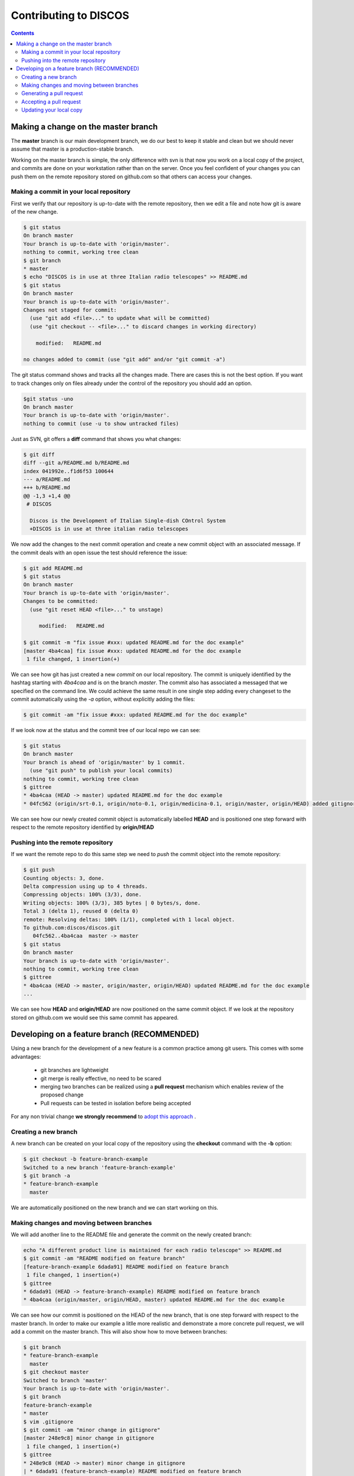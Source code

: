 ######################
Contributing to DISCOS 
######################

.. contents::

====================================
Making a change on the master branch
====================================

The **master** branch is our main development branch, we do our best to keep
it stable and clean but we should never assume that master is a production-stable branch. 

Working on the master branch is simple, the only difference with svn is that now 
you work on a local copy of the project, and commits are done on your workstation 
rather than on the server. Once you feel confident of your changes you can push them
on the remote repository stored on github.com so that others can access your changes. 

----------------------------------------
Making a commit in your local repository
----------------------------------------

First we verify that our repository is up-to-date with the remote repository, 
then we edit a file and note how git is aware of the new change.

.. code-block:: bash
  
  $ git status
  On branch master
  Your branch is up-to-date with 'origin/master'.
  nothing to commit, working tree clean
  $ git branch
  * master
  $ echo "DISCOS is in use at three Italian radio telescopes" >> README.md
  $ git status
  On branch master
  Your branch is up-to-date with 'origin/master'.
  Changes not staged for commit:
    (use "git add <file>..." to update what will be committed)
    (use "git checkout -- <file>..." to discard changes in working directory)

      modified:   README.md

  no changes added to commit (use "git add" and/or "git commit -a")

The git status command shows and tracks all the changes made. There are cases this is not the best option.
If you want to track changes only on files already under the control of the repository you should add an option.

.. code-block:: bash

	$git status -uno
	On branch master
	Your branch is up-to-date with 'origin/master'.
	nothing to commit (use -u to show untracked files)

Just as SVN, git offers a **diff** command that shows you what changes: 

.. code-block:: bash

   $ git diff
   diff --git a/README.md b/README.md
   index 041992e..f1d6f53 100644
   --- a/README.md
   +++ b/README.md
   @@ -1,3 +1,4 @@
    # DISCOS
     
     Discos is the Development of Italian Single-dish COntrol System
     +DISCOS is in use at three italian radio telescopes

We now add the changes to the next commit operation and create a new commit object
with an associated message. If the commit deals with an open issue the test should reference the issue: 

.. code-block:: bash 

   $ git add README.md
   $ git status
   On branch master
   Your branch is up-to-date with 'origin/master'.
   Changes to be committed:
     (use "git reset HEAD <file>..." to unstage)

        modified:   README.md

   $ git commit -m "fix issue #xxx: updated README.md for the doc example" 
   [master 4ba4caa] fix issue #xxx: updated README.md for the doc example
    1 file changed, 1 insertion(+)

We can see how git has just created a new *commit* on our local repository. The commit
is uniquely identified by the hashtag starting with *4ba4caa* and is on the branch 
*master*. The commit also has associated a messaged that we specified on the command line.
We could achieve the same result in one single step adding every changeset to the 
commit automatically using the *-a* option, without explicitly adding the files:

.. code-block:: bash
 
   $ git commit -am "fix issue #xxx: updated README.md for the doc example" 

If we look now at the status and the commit tree of our local repo we can see:

.. code-block:: bash

   $ git status
   On branch master
   Your branch is ahead of 'origin/master' by 1 commit.
     (use "git push" to publish your local commits)
   nothing to commit, working tree clean
   $ gittree
   * 4ba4caa (HEAD -> master) updated README.md for the doc example
   * 04fc562 (origin/srt-0.1, origin/noto-0.1, origin/medicina-0.1, origin/master, origin/HEAD) added gitignore and readme

We can see how our newly created commit object is automatically labelled **HEAD** and is positioned one step forward with respect to the remote repository identified by **origin/HEAD** 

----------------------------------
Pushing into the remote repository
----------------------------------

If we want the remote repo to do this same step we need to *push* the commit object into the remote repository: 

.. code-block:: bash

   $ git push
   Counting objects: 3, done.
   Delta compression using up to 4 threads.
   Compressing objects: 100% (3/3), done.
   Writing objects: 100% (3/3), 385 bytes | 0 bytes/s, done.
   Total 3 (delta 1), reused 0 (delta 0)
   remote: Resolving deltas: 100% (1/1), completed with 1 local object.
   To github.com:discos/discos.git
      04fc562..4ba4caa  master -> master
   $ git status
   On branch master
   Your branch is up-to-date with 'origin/master'.
   nothing to commit, working tree clean
   $ gittree
   * 4ba4caa (HEAD -> master, origin/master, origin/HEAD) updated README.md for the doc example
   ... 

We can see how **HEAD** and **origin/HEAD** are now positioned on the same
commit object. If we look at the repository stored on github.com we would see this same
commit has appeared. 

============================================
Developing on a feature branch (RECOMMENDED)
============================================

Using a new branch for the development of a new feature is a common practice among git
users. This comes with some advantages: 

  * git branches are lightweight
  * git merge is really effective, no need to be scared
  * merging two branches can be realized using a **pull request** mechanism which 
    enables review of the proposed change 
  * Pull requests can be tested in isolation before being accepted

For any non trivial change **we strongly recommend** to `adopt this approach <https://confluence.atlassian.com/bitbucket/workflow-for-git-feature-branching-814201830.html>`_ .

---------------------
Creating a new branch
---------------------

A new branch can be created on your local copy of the repository using the **checkout** 
command with the **-b** option:

.. code-block:: bash

   $ git checkout -b feature-branch-example
   Switched to a new branch 'feature-branch-example'
   $ git branch -a
   * feature-branch-example
     master

We are automatically positioned on the new branch and we can start working on this.

------------------------------------------
Making changes and moving between branches
------------------------------------------

We will add another line to the README file and generate the commit on the newly created
branch:

.. code-block:: bash
  
    echo "A different product line is maintained for each radio telescope" >> README.md
    $ git commit -am "README modified on feature branch" 
    [feature-branch-example 6dada91] README modified on feature branch
     1 file changed, 1 insertion(+)
    $ gittree
    * 6dada91 (HEAD -> feature-branch-example) README modified on feature branch
    * 4ba4caa (origin/master, origin/HEAD, master) updated README.md for the doc example

We can see how our commit is positioned on the HEAD of the new branch, that is one step forward with respect to the master branch. 
In order to make our example a litlle more realistic and demonstrate a more concrete
pull request, we will add a commit on the master branch. This will also show how to move 
between branches: 

.. code-block:: bash

   $ git branch
   * feature-branch-example
     master
   $ git checkout master
   Switched to branch 'master'
   Your branch is up-to-date with 'origin/master'.
   $ git branch
   feature-branch-example
   * master
   $ vim .gitignore
   $ git commit -am "minor change in gitignore"
   [master 248e9c8] minor change in gitignore
    1 file changed, 1 insertion(+)
   $ gittree 
   * 248e9c8 (HEAD -> master) minor change in gitignore
   | * 6dada91 (feature-branch-example) README modified on feature branch
   |/  
   * 4ba4caa (origin/master, origin/HEAD) updated README.md for the doc example

We can see that the branch **master** has now diverted from **feature-branch-example**.
To better understand how git works we can now switch between branches and see how 
commits are applied to the files:

.. code-block:: bash

   $ git branch
   feature-branch-example
   * master
   $ less .gitignore
   *~
   .svn
   *swp
   ... 
   $ less README.md
   # DISCOS

   Discos is the Development of Italian Single-dish COntrol System
   DISCOS is in use at three italian radio telescopes
   
   $ git checkout feature-branch-example
   $ git branch
   * feature-branch-example
     master
   $ less .gitignore
   .svn
   *swp
   ... 
   $ less README.md
   # DISCOS

   Discos is the Development of Italian Single-dish COntrol System
   DISCOS is in use at three italian radio telescopes
   A different product line is maintained for each radio telescope

We can see how the commits are incorporated into the repository depending on the branch.

-------------------------
Generating a pull request
-------------------------

Now we want to generate a **pull request** so that the changes made in our feature
branch can be seen by everyone, reviewed, tested, and eventually merged into the master 
branch or declined.

We start by pushing the local branch into the remote repository:

.. code-block:: bash

   $ git push -u origin feature-branch-example
   Counting objects: 3, done.
   Delta compression using up to 4 threads.
   Compressing objects: 100% (3/3), done.
   Writing objects: 100% (3/3), 360 bytes | 0 bytes/s, done.
   Total 3 (delta 2), reused 0 (delta 0)
   remote: Resolving deltas: 100% (2/2), completed with 2 local objects.
   To github.com:discos/discos.git
    * [new branch]      feature-branch-example -> feature-branch-example
   Branch feature-branch-example set up to track remote branch feature-branch-example from origin.

The **push** command asks git to copy the local branch called *feature-branch-example* 
into the remote copy at *origin*, that in our case points to the github repo. The **-u**
option sets this remote branch as *upstream* for this local branch, this means that
further changes on this branch will be pushed to the remote branch just configured.
We now move to the github.com site and manage the pull request from there. 

We create the pull request from the new branch directly from the github homepage or 
navigating to the **branches** tab of the github repo.

.. image:: pull_request_1.png

.. image:: pull_request_2.png

We are now prompted with a page summarizing facts about our pull request.
At first, if we scroll down the page, we can see a summary of changes introduced by
this requet:

.. image:: pull_request_3.png

On the top of the page we can actually generate the request. You can see that git 
is already telling us that the request can be merged without conflicts, 
you can add comments, ask for a review of someone in particular, assign labels, milestones
etc.. finally we generate the pull request: 

.. image:: pull_request_4.png

------------------------
Accepting a pull request
------------------------

A new page is generated for this pull request. From this page, everybody can review
the proposed changes, make comments, and eventually accept the request for merging
it into the master branch: 

.. image:: pull_request_5.png

The request is merged, and we have the possibility to revert it or eventually to delete the feature branch from the remote repo. 
We will delete this as keeping it will only pollute our environment, now that
changes have been accepted into master. 

.. image:: pull_request_6.png

------------------------
Updating your local copy
------------------------

We can now opsition ourselves on our local master branch and update it 
to reflect changes in the remote repo: 

.. code-block:: bash

   $ git checkout master
   $ git pull
   remote: Counting objects: 1, done.
   remote: Total 1 (delta 0), reused 0 (delta 0), pack-reused 0
   Unpacking objects: 100% (1/1), done.
   From github.com:discos/discos
     4ba4caa..01726d9  master     -> origin/master
   Merge made by the 'recursive' strategy.
     README.md | 1 +
     1 file changed, 1 insertion(+)
   $ gittree      
   *   3f9086f (HEAD -> master) Merge branch 'master' of github.com:discos/discos
   |\  
   | *   01726d9 (origin/master, origin/HEAD) Merge pull request #1 from discos/feature-branch-example
   | |\  
   | | * 6dada91 (origin/feature-branch-example, feature-branch-example) README modified on feature branch
   | |/  
   * | 248e9c8 minor change in gitignore
   |/  
   * 4ba4caa updated README.md for the doc example
   * 04fc562 (origin/srt-0.1, origin/noto-0.1, origin/medicina-0.1) added gitignore and readme

A new commit is automatically created for merging our local changes with changes in the remote branch. 
We can now push our local changes to the remote branch. 

.. code-block:: bash

   $ git push
   Counting objects: 5, done.
   Delta compression using up to 4 threads.
   Compressing objects: 100% (5/5), done.
   Writing objects: 100% (5/5), 567 bytes | 0 bytes/s, done.
   Total 5 (delta 3), reused 0 (delta 0)
   remote: Resolving deltas: 100% (3/3), completed with 2 local objects.
   To github.com:discos/discos.git
      01726d9..3f9086f  master -> master

And see how everything is now aligned: 

.. code-block:: bash

   $ gittree
   *   3f9086f (HEAD -> master, origin/master, origin/HEAD) Merge branch 'master' of github.com:discos/discos
   |\  
   | *   01726d9 Merge pull request #1 from discos/feature-branch-example
   | |\  
   | | * 6dada91 (origin/feature-branch-example, feature-branch-example) README modified on feature branch
   | |/  
   * | 248e9c8 minor change in gitignore
   |/  
   * 4ba4caa updated README.md for the doc example

A number of commits have been created for the purpose of merging branches,
these could be avoided using different merge strategies.

